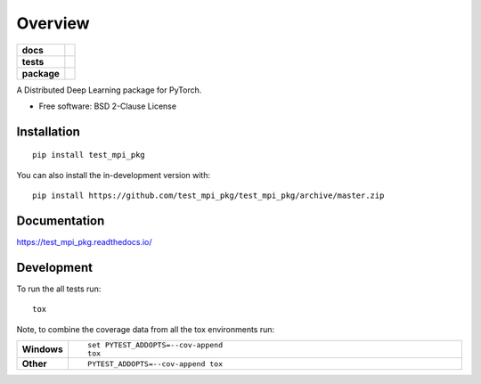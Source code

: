 ========
Overview
========

.. start-badges

.. list-table::
    :stub-columns: 1

    * - docs
      - |docs|
    * - tests
      - | |travis| |appveyor| |requires|
        | |codecov|
    * - package
      - | |version| |wheel| |supported-versions| |supported-implementations|
        | |commits-since|
.. |docs| image:: https://readthedocs.org/projects/test_mpi_pkg/badge/?style=flat
    :target: https://readthedocs.org/projects/test_mpi_pkg
    :alt: Documentation Status

.. |travis| image:: https://api.travis-ci.org/test_mpi_pkg/test_mpi_pkg.svg?branch=master
    :alt: Travis-CI Build Status
    :target: https://travis-ci.org/test_mpi_pkg/test_mpi_pkg

.. |appveyor| image:: https://ci.appveyor.com/api/projects/status/github/test_mpi_pkg/test_mpi_pkg?branch=master&svg=true
    :alt: AppVeyor Build Status
    :target: https://ci.appveyor.com/project/test_mpi_pkg/test_mpi_pkg

.. |requires| image:: https://requires.io/github/test_mpi_pkg/test_mpi_pkg/requirements.svg?branch=master
    :alt: Requirements Status
    :target: https://requires.io/github/test_mpi_pkg/test_mpi_pkg/requirements/?branch=master

.. |codecov| image:: https://codecov.io/gh/test_mpi_pkg/test_mpi_pkg/branch/master/graphs/badge.svg?branch=master
    :alt: Coverage Status
    :target: https://codecov.io/github/test_mpi_pkg/test_mpi_pkg

.. |version| image:: https://img.shields.io/pypi/v/test_mpi_pkg.svg
    :alt: PyPI Package latest release
    :target: https://pypi.org/project/test_mpi_pkg

.. |wheel| image:: https://img.shields.io/pypi/wheel/test_mpi_pkg.svg
    :alt: PyPI Wheel
    :target: https://pypi.org/project/test_mpi_pkg

.. |supported-versions| image:: https://img.shields.io/pypi/pyversions/test_mpi_pkg.svg
    :alt: Supported versions
    :target: https://pypi.org/project/test_mpi_pkg

.. |supported-implementations| image:: https://img.shields.io/pypi/implementation/test_mpi_pkg.svg
    :alt: Supported implementations
    :target: https://pypi.org/project/test_mpi_pkg

.. |commits-since| image:: https://img.shields.io/github/commits-since/test_mpi_pkg/test_mpi_pkg/v0.0.0.svg
    :alt: Commits since latest release
    :target: https://github.com/test_mpi_pkg/test_mpi_pkg/compare/v0.0.0...master



.. end-badges

A Distributed Deep Learning package for PyTorch.

* Free software: BSD 2-Clause License

Installation
============

::

    pip install test_mpi_pkg

You can also install the in-development version with::

    pip install https://github.com/test_mpi_pkg/test_mpi_pkg/archive/master.zip


Documentation
=============


https://test_mpi_pkg.readthedocs.io/


Development
===========

To run the all tests run::

    tox

Note, to combine the coverage data from all the tox environments run:

.. list-table::
    :widths: 10 90
    :stub-columns: 1

    - - Windows
      - ::

            set PYTEST_ADDOPTS=--cov-append
            tox

    - - Other
      - ::

            PYTEST_ADDOPTS=--cov-append tox
